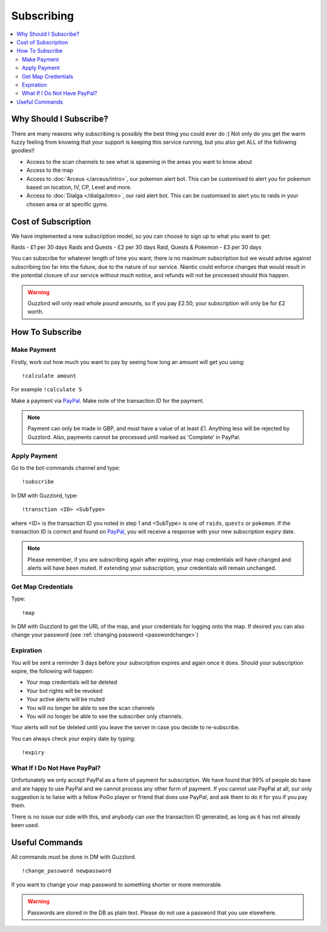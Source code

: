 ***********
Subscribing
***********

.. contents:: :local:

Why Should I Subscribe?
#######################

There are many reasons why subscribing is possibly the best thing you could ever do :) Not only do you get the warm fuzzy feeling from knowing that your support is keeping this service running, 
but you also get ALL of the following goodies!!

* Access to the scan channels to see what is spawning in the areas you want to know about  
* Access to the map  
* Access to :doc:`Arceus </arceus/intro>`, our pokemon alert bot. This can be customised to alert you for pokemon based on location, IV, CP, Level and more.
* Access to :doc:`Dialga </dialga/intro>`, our raid alert bot. This can be customised to alert you to raids in your chosen area or at specific gyms.

Cost of Subscription
####################

We have implemented a new subscription model, so you can choose to sign up to what you want to get:

Raids - £1 per 30 days
Raids and Quests - £2 per 30 days
Raid, Quests & Pokemon - £3 per 30 days

You can subscribe for whatever length of time you want; there is no maximum subscription but we would advise against subscribing too far into the future, due to the nature of our service. 
Niantic could enforce changes that would result in the potential closure of our service without much notice, and refunds will not be processed should this happen.

.. warning::

	Guzzlord will only read whole pound amounts, so if you pay £2.50, your subscription will only be for £2 worth.

How To Subscribe
################

Make Payment
============

Firstly, work out how much you want to pay by seeing how long an amount will get you using:

::

	!calculate amount

For example ``!calculate 5`` 

Make a payment via `PayPal <http://bit.ly/2igVOxV>`_. Make note of the transaction ID for the payment.

.. note::

	Payment can only be made in GBP, and must have a value of at least £1. Anything less will be rejected by Guzzlord. Also, payments cannot be processed until marked as 'Complete' in PayPal.

Apply Payment
=============

Go to the bot-commands channel and type:

::

    !subscribe
	
In DM with Guzzlord, type:
 
::

    !transction <ID> <SubType>

where <ID> is the transaction ID you noted in step 1 and <SubType> is one of ``raids``, ``quests`` or ``pokemon``. If the transaction ID is correct and found on `PayPal <http://bit.ly/2igVOxV>`_, you will receive a response with your new subscription expiry date.

.. image:: subscribe_response.PNG

.. note::

	Please remember, if you are subscribing again after expiring, your map credentials will have changed and alerts will have been muted. If extending your subscription, your credentials will remain unchanged.
 
Get Map Credentials
===================

Type:

::

    !map
	
In DM with Guzzlord to get the URL of the map, and your credentials for logging onto the map. If desired you can also change your password (see :ref:`changing password <passwordchange>`)

Expiration
==========

You will be sent a reminder 3 days before your subscription expires and again once it does. Should your subscription expire, the following will happen:

* Your map credentials will be deleted
* Your bot rights will be revoked
* Your active alerts will be muted
* You will no longer be able to see the scan channels
* You will no longer be able to see the subscriber only channels.

Your alerts will not be deleted until you leave the server in case you decide to re-subscribe.

You can always check your expiry date by typing:

::

	!expiry
	
What If I Do Not Have PayPal?
=============================

Unfortunately we only accept PayPal as a form of payment for subscription. We have found that 99% of people do have and are happy to use PayPal and we cannot process any other form of payment.
If you cannot use PayPal at all, our only suggestion is to liaise with a fellow PoGo player or friend that does use PayPal, and ask them to do it for you if you pay them.

There is no issue our side with this, and anybody can use the transaction ID generated, as long as it has not already been used.

.. _passwordchange:
	
Useful Commands 
###############

All commands must be done in DM with Guzzlord.

::

    !change_password newpassword
	
If you want to change your map password to something shorter or more memorable.

.. warning::

    Passwords are stored in the DB as plain text. Please do not use a password that you use elsewhere.
